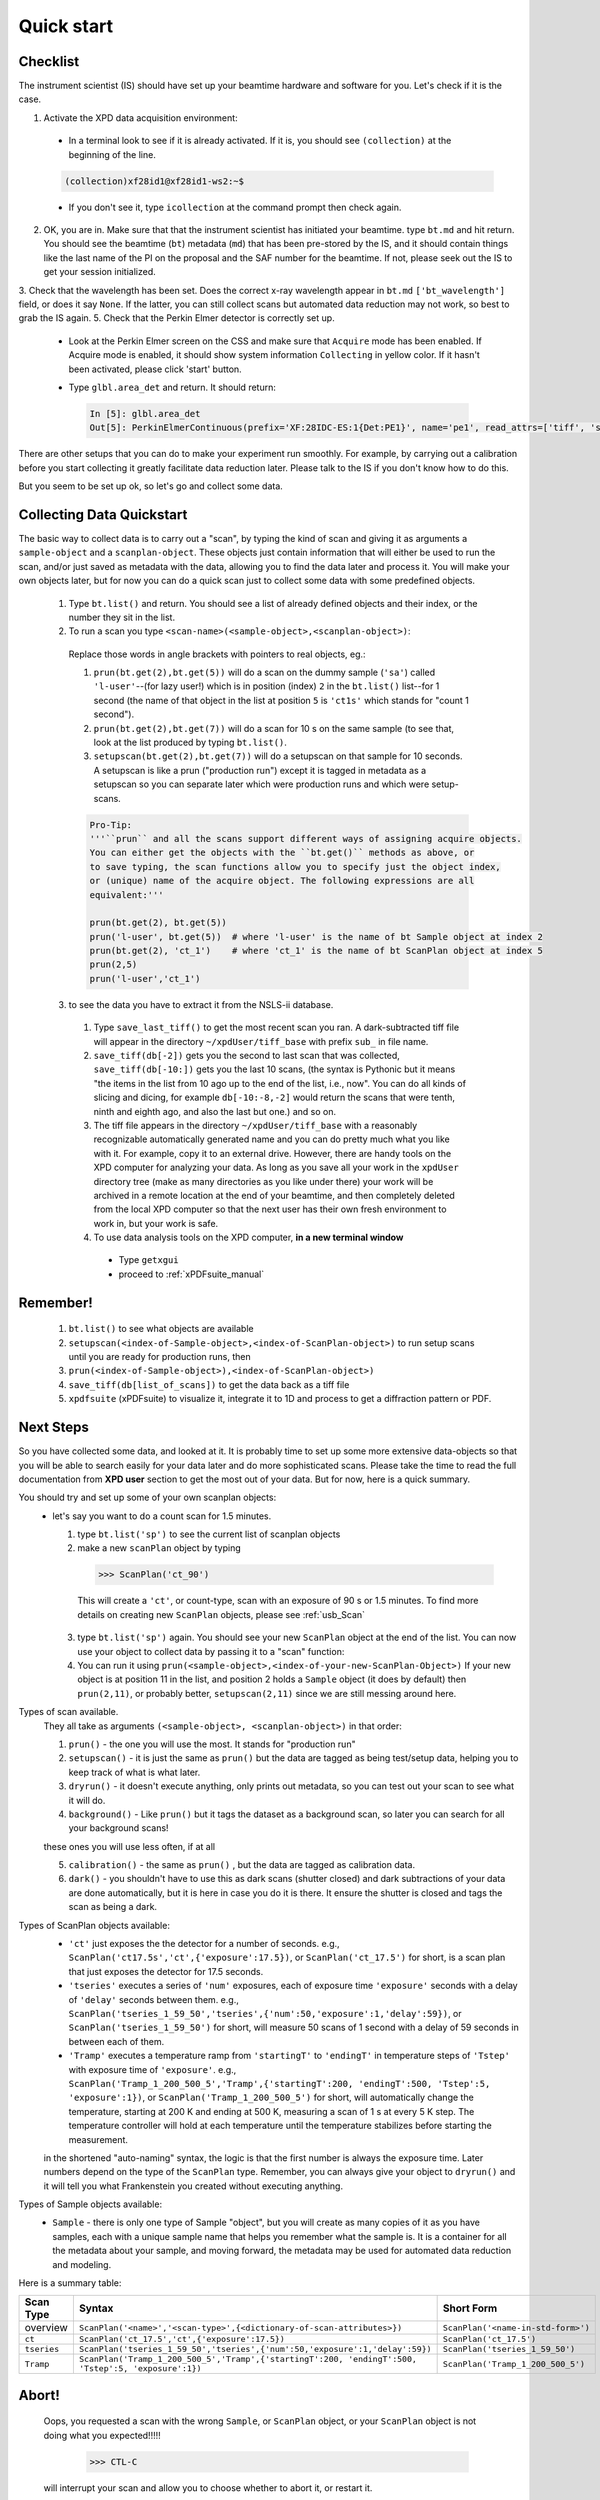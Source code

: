 .. _qs:

Quick start
-----------

Checklist
+++++++++

The instrument scientist (IS) should have set up your beamtime hardware and software
for you.  Let's check if it is the case.

1. Activate the XPD data acquisition environment:

  * In a terminal look to see if it is already activated.  If it is, you should see ``(collection)`` at the beginning of the line.

  .. code-block:: none

    (collection)xf28id1@xf28id1-ws2:~$

  * If you don't see it, type ``icollection`` at the command prompt then check again.

2. OK, you are in.  Make sure that that the instrument scientist has initiated your beamtime. type ``bt.md`` and hit return. You should see the beamtime (``bt``) metadata (``md``) that has been pre-stored by the IS, and it should contain things like the last name of the PI on the proposal and the SAF number for the beamtime.  If not, please seek out the IS to get your session initialized.
3. Check that the wavelength has been set.  Does the correct x-ray wavelength appear in ``bt.md`` ``['bt_wavelength']`` field, or does it say ``None``.  If the latter, you can still collect scans but automated data reduction may not work, so best to grab the IS again.
5. Check that the Perkin Elmer detector is correctly set up.

  * Look at the Perkin Elmer screen on the CSS and make sure that ``Acquire`` mode has been enabled. If Acquire mode is enabled, it should show system information ``Collecting`` in yellow color. If it hasn't been activated, please click 'start' button.

  .. image:: /cropped_pe1c_ioc.png
    :width: 300px
    :align: center
    :height: 200px

  * Type ``glbl.area_det`` and return.  It should return:

   .. code-block:: python

     In [5]: glbl.area_det
     Out[5]: PerkinElmerContinuous(prefix='XF:28IDC-ES:1{Det:PE1}', name='pe1', read_attrs=['tiff', 'stats1'], configuration_attrs=['images_per_set', 'number_of_sets'], monitor_attrs=[])

There are other setups that you can do to make your experiment run smoothly.  For example, by carrying out a calibration before you start collecting it greatly facilitate data reduction later.  Please talk to the IS if you don't know how to do this.  

But you seem to be set up ok, so let's go and collect some data.

Collecting Data Quickstart
++++++++++++++++++++++++++

The basic way to collect data is to carry out a "scan", by typing the kind of scan and giving it as arguments a ``sample-object`` and a ``scanplan-object``.  These objects just contain information that will either be used to run the scan, and/or just saved as metadata with the data, allowing you to find the data later and process it. You will make your own objects later, but for now you can do a quick scan just to collect some data with some predefined objects.

 1. Type ``bt.list()`` and return.  You should see a list of already defined objects and their index, or the number they sit in the list.
 2. To run a scan you type ``<scan-name>(<sample-object>,<scanplan-object>)``:

   Replace those words in angle brackets with pointers to real objects, eg.:

   1. ``prun(bt.get(2),bt.get(5))`` will do a scan on the dummy sample (``'sa'``) called ``'l-user'``--(for lazy user!) which is in position (index) ``2`` in the ``bt.list()`` list--for 1 second (the name of that object in the list at position ``5`` is ``'ct1s'`` which stands for "count 1 second").
   2. ``prun(bt.get(2),bt.get(7))`` will do a scan for 10 s on the same sample (to see that, look at the list produced by typing ``bt.list()``.
   3. ``setupscan(bt.get(2),bt.get(7))`` will do a setupscan on that sample for 10 seconds.  A setupscan is like a prun ("production run") except it is tagged in metadata as a setupscan so you can separate later which were production runs and which were setup-scans.

   .. code-block:: python
   
     Pro-Tip:
     '''``prun`` and all the scans support different ways of assigning acquire objects. 
     You can either get the objects with the ``bt.get()`` methods as above, or
     to save typing, the scan functions allow you to specify just the object index, 
     or (unique) name of the acquire object. The following expressions are all 
     equivalent:'''

     prun(bt.get(2), bt.get(5))  
     prun('l-user', bt.get(5))  # where 'l-user' is the name of bt Sample object at index 2
     prun(bt.get(2), 'ct_1')    # where 'ct_1' is the name of bt ScanPlan object at index 5
     prun(2,5)
     prun('l-user','ct_1')


 3. to see the data you have to extract it from the NSLS-ii database.

   1. Type ``save_last_tiff()`` to get the most recent scan you ran.  A dark-subtracted tiff file will appear in the directory ``~/xpdUser/tiff_base`` with prefix ``sub_`` in file name.
   2. ``save_tiff(db[-2])`` gets you the second to last scan that was collected, ``save_tiff(db[-10:])`` gets you the last 10 scans, (the syntax is Pythonic but it means "the items in the list from 10 ago up to the end of the list, i.e., now".  You can do all kinds of slicing and dicing, for example ``db[-10:-8,-2]`` would return the scans that were tenth, ninth and eighth ago, and also the last but one.) and so on.
   3. The tiff file appears in the directory ``~/xpdUser/tiff_base`` with a reasonably recognizable automatically generated name and you can do pretty much what you like with it. For example, copy it to an external drive.  However, there are handy tools on the XPD computer for analyzing your data.  As long as you save all your work in the ``xpdUser`` directory tree (make as many directories as you like under there) your work will be archived in a remote location at the end of your beamtime, and then completely deleted from the local XPD computer so that the next user has their own fresh environment to work in, but your work is safe.
   4. To use data analysis tools on the XPD computer, **in a new terminal window**

     * Type ``getxgui``
     * proceed to :ref:`xPDFsuite_manual`

Remember!
+++++++++
   1. ``bt.list()`` to see what objects are available
   2. ``setupscan(<index-of-Sample-object>,<index-of-ScanPlan-object>)``  to run setup scans until you are ready for production runs, then
   3. ``prun(<index-of-Sample-object>),<index-of-ScanPlan-object>)``
   4. ``save_tiff(db[list_of_scans])`` to get the data back as a tiff file
   5. ``xpdfsuite`` (xPDFsuite) to visualize it, integrate it to 1D and process to get a diffraction pattern or PDF.

Next Steps
++++++++++

So you have collected some data, and looked at it.  It is probably time to set up some more extensive data-objects so that you will be able to search easily for your data later and do more sophisticated scans.
Please take the time to read the full documentation from **XPD user** section to get the most out of your data.  But for now, here is a quick summary.

You should try and set up some of your own scanplan objects:
  * let's say you want to do a count scan for 1.5 minutes.

    1. type ``bt.list('sp')``  to see the current list of scanplan objects
    2. make a new ``scanPlan`` object by typing

      .. code-block:: python

        >>> ScanPlan('ct_90')

      This will create a ``'ct'``, or count-type, scan with an exposure of 90 s or 1.5 minutes.
      To find more details on creating new ``ScanPlan`` objects, please see :ref:`usb_Scan`
    3. type ``bt.list('sp')`` again.  You should see your new ``ScanPlan`` object at the end of the list.  You can now use your object to collect data by passing it to a "scan" function:
    4. You can run it using ``prun(<sample-object>,<index-of-your-new-ScanPlan-Object>)``  If your new object is at position 11 in the list, and position 2 holds a ``Sample`` object (it does by default) then ``prun(2,11)``, or probably better, ``setupscan(2,11)`` since we are still messing around here.

Types of scan available.
  They all take as arguments ``(<sample-object>, <scanplan-object>)`` in that order:

  1. ``prun()`` - the one you will use the most.  It stands for "production run"
  2. ``setupscan()`` - it is just the same as ``prun()`` but the data are tagged as being test/setup data, helping you to keep track of what is what later.
  3. ``dryrun()`` - it doesn't execute anything, only prints out metadata, so you can test out your scan to see what it will do.
  4. ``background()`` - Like ``prun()`` but it tags the dataset as a background scan, so later you can search for all your background scans!
  
  these ones you will use less often, if at all
  
  5. ``calibration()`` - the same as ``prun()`` , but the data are tagged as calibration data.
  6. ``dark()`` - you shouldn't have to use this as dark scans (shutter closed) and dark subtractions of your data are done automatically, but it is here in case you do it is there.  It ensure the shutter is closed and tags the scan as being a dark.

Types of ScanPlan objects available:
  * ``'ct'`` just exposes the the detector for a number of seconds. e.g.,  ``ScanPlan('ct17.5s','ct',{'exposure':17.5})``, or ``ScanPlan('ct_17.5')`` for short, is a scan plan that just exposes the detector for 17.5 seconds.
  * ``'tseries'`` executes a series of ``'num'`` exposures, each of exposure time ``'exposure'`` seconds with  a delay of ``'delay'`` seconds between them.  e.g., ``ScanPlan('tseries_1_59_50','tseries',{'num':50,'exposure':1,'delay':59})``, or ``ScanPlan('tseries_1_59_50')`` for short, will measure 50 scans of 1 second with a delay of 59 seconds in between each of them.
  * ``'Tramp'`` executes a temperature ramp from ``'startingT'`` to ``'endingT'`` in temperature steps of ``'Tstep'`` with exposure time of ``'exposure'``.  e.g., ``ScanPlan('Tramp_1_200_500_5','Tramp',{'startingT':200, 'endingT':500, 'Tstep':5, 'exposure':1})``, or ``ScanPlan('Tramp_1_200_500_5')`` for short, will automatically change the temperature, starting at 200 K and ending at 500 K, measuring a scan of 1 s at every 5 K step. The temperature controller will hold at each temperature until the temperature stabilizes before starting the measurement.
  in the shortened "auto-naming" syntax, the logic is that the first number is always the exposure time.  Later numbers depend on the type of the ``ScanPlan`` type.  Remember, you can always give your object to ``dryrun()`` and it will tell you what Frankenstein you created without executing anything.
 
Types of Sample objects available:
  * ``Sample`` - there is only one type of Sample "object", but you will create as many copies of it as you have samples, each with a unique sample name that helps you remember what the sample is.  It is a container for all the metadata about your sample, and moving forward, the metadata may be used for automated data reduction and modeling.
    
Here is a summary table:

=========== =================================================================================================== ==================================
Scan Type   Syntax                                                                                              Short Form
=========== =================================================================================================== ==================================
overview    ``ScanPlan('<name>','<scan-type>',{<dictionary-of-scan-attributes>})``                              ``ScanPlan('<name-in-std-form>')``
``ct``      ``ScanPlan('ct_17.5','ct',{'exposure':17.5})``                                                      ``ScanPlan('ct_17.5')``
``tseries`` ``ScanPlan('tseries_1_59_50','tseries',{'num':50,'exposure':1,'delay':59})``                        ``ScanPlan('tseries_1_59_50')``
``Tramp``   ``ScanPlan('Tramp_1_200_500_5','Tramp',{'startingT':200, 'endingT':500, 'Tstep':5, 'exposure':1})`` ``ScanPlan('Tramp_1_200_500_5')``
=========== =================================================================================================== ==================================

Abort!
++++++

  Oops, you requested a scan with the wrong ``Sample``, or ``ScanPlan`` object, or your ``ScanPlan`` object is not doing what you expected!!!!!

      .. code-block:: python

        >>> CTL-C
        
  will interrupt your scan and allow you to choose whether to abort it, or restart it.  
  
  If you abort it the system is reset to where it was before the scan started.

Experiment and sample objects:
  1. It is time well spent to set up all your experiment and sample objects accurately.
  To set up a sample you have to give it an experiment object, so ``Sample('Li battery electrode',bt.get(96))`` uses the object in ``bt.list(96)`` which must be an ``ex`` type object, for example I #may have made# it with ``Experiment('cycled and uncycled batteries',bt)``.
  The ``bt`` is the beamtime object. For complete documentation, please see :ref:`usb_experiment`

  2. It is also possible to download xpdAcq `from here <https://github.com/xpdAcq/xpdAcq>`_ and run it on your own computer to set up the ``sample`` and ``scanplan`` objects you think you will need at the beamtime.
  So when you are at XPD you can concentrate on collecting data and not typing metadata.
  Simulation at home is strongly recommended. See the full documentation for more details here [FIXME doc needed]

User scripts
++++++++++++

  Your ``scanplan`` objects can be sequenced into scripts, executing one after the other as you desire.  To set this up, write a sequence of commands into a text file, save it with the extension ``.py`` in the ``userScripts`` directory with a memorable name, like ``myNightShiftScript.py``.  Double and triple check your script, then when you are ready to execute it, in ``ipython`` session type:

  .. code-block:: python

    %run -i ~/xpdUser/userScripts/myNightShiftScript.py

  Stay there for a while to make sure everything is running as expected and then go to bed!

There is much more to the ``xpdAcq`` software that will give you superpowers in rapid and flexible data collection, data retrieval and processing.
This was just the quick start, but much more information is in the full documentation in the **XPD user** section of the documentation

Code Samples
++++++++++++

Here is a sample code covering the entire process from defining ``Experiment``,
``Sample`` and ``ScanPlan`` objects to running ``ScanPlans`` with different kinds of run.
Please replace the name and parameters in each function depending your needs.  To
understand the logic in greater detail see the full user documentation.

**Pro Tip**: copy-and-paste is your good friend

.. code-block:: python

  # bt list method to see all objects we have available for data collection
  bt.list()
  
  # bt list of all the Sample objects but no other object types
  bt.list('sa')
  
  # bt list of all the ScanPlan objects but no other object types
  bt.list('sp')

  # define addtional acquire objects
  Experiment('myExperiment', 
             bt, 
             {'<mynewkeys>':'<mynewvalues>',
              'examples':'follow',
              'students':['sbanerjee','mterban'],
              'collaborators':['Sample Maker','Sam Student']
             }
            )  
  bt.list()    # returns 'myExperiment' object at position (index) 11 in the list 
  Sample('myLazySample', bt.get(11))    # it will inherit all metadata in the bt and 'myExperiment' objects but we were lazy, we didn't save any sample info!

  # here is a more useful sample description.  Ideally, make these at home before you come, 
  # then export them as yaml files ('export_user_metadata' [FIXME]), bring them to the beamtime on a flash drive
  # then import them when your experiment is set up ('import')
  Sample('NaCl_0.1', 
         bt.get(11),
         {'phases':[{'composition':'NaCl',
                     'mass_fraction':0.1,
                     'cif':'NACL.cif',
                     'ICSD-ID':'2439d-13'
                     'form':'powder'
                    },
                    {'composition':'CaCO4.H2O',
                     'mass_fraction':0.9,
                     'cif':'hydratedCalciumCarbonate.cif',
                     'form':'nanopowder'
                    }
                   ],
          'holder':{'shape':'capillary','ID':'1 mm','madeOf':'kapton'},
          'notes':['looked kinda green','dropped on the floor during loading'],
          '<anythingElseIwant>':'<description>',
          '<andSoOn>':'<etc>'
         }  # this one will be much more useful later!

.. code-block:: python

  # define "ct" scanplan with exp = 0.5
  ScanPlan('ct_0.5','ct',{'exposure':0.5})

  # define "Tramp" scanplan with exp = 0.5, startingT = 300, endingT = 310, Tstep = 2
  # define "Tramp" scanplan with exp = 0.5, startingT = 310, endingT = 300, Tstep = 2
  ScanPlan('Tramp_0.5_300_310_2','Tramp',{'exposure':0.5, 'startingT': 300, 'endingT': 310, 'Tstep':2})
  ScanPlan('Tramp_0.5_310_300_2','Tramp',{'exposure':0.5, 'startingT': 310, 'endingT': 300, 'Tstep':2})
  
  # or use the short-form
  ScanPlan('Tramp_0.5_300_310_2') # which builds the scan parameters from the name itself (but don't get them in the wrong order!)

  # define a "time series" scanplan with exp = 0.5, num=10, delay = 2
  ScanPlan('tseries_0.5_2_5', 'tseries', {'exposure':0.5, 'num':5, 'delay':2})
  # or
  ScanPlan('tseries_0.5_2_5')

  # do a dry-run to see what the program will do, and what metadata it will save
  dryrun('NaCl_0.1', 'ct_0.5')

  # Then let's do a calibration run and save the image in order to open it in calibration software
  calibration([FIXME])
  save_last_tiff()

  # Use setupscan to check image quality under current scan parameters
  setupscan([FIXME])
  save_last_tiff()

  # Everything looks right. Let's do prun with different ScanPlans and save the tiffs
  prun('NaCl_0.1','ct_0.5')
  # or
  bt.list() # returns the 'NaCl_0.1' sample object at position 17 and the 'ct_0.5' ScanPlan object at position 20
  prun(17,20)
  
  # the data are saved into the NSLS-II database (don't worry) but we want to get the image so
  # type:
  save_last_tiff() # save tiffs from last scan
  
  # now we have everything set up, it is super-easy to sequence lots of interesting scans
  # this does a series of different scans on the same sample
  prun(17,21)   # or prun(17,'Tramp_0.5_300_310_5'), whichever you are more comfortable with.
  prun(17,22)   # or prun('NaCl_0.1','Tramp_0.5_310_300_5'), or whatever
  prun(17,23)
  save_tiff(db[-3:]) # save tiffs from last three scans

  # this does the same scan on a series of samples
  prun(17,21)   # or prun('NaCl_0.1,'Tramp_0.5_300_310_5'), whichever you are more comfortable with.
  prun(18,21)   # or prun('NaCl_0.2','Tramp_0.5_300_310_5'), or whatever,
  prun(19,21)   # or prun('NaCl_0.3',21),
  save_tiff(db[-3:]) # save tiffs from last three scans
